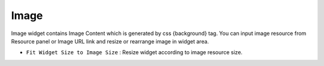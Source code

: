 Image
========================
.. image:: /_static/widgets/img.png

Image widget contains Image Content which is generated by css {background} tag.
You can input image resource from Resource panel or Image URL link and resize or rearrange image in widget area.

- ``Fit Widget Size to Image Size`` : Resize widget according to image resource size.
